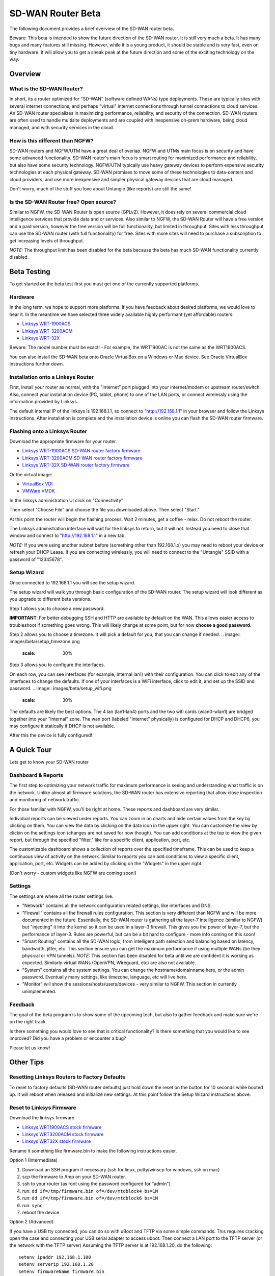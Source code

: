 SD-WAN Router Beta
==================

The following document provides a brief overview of the SD-WAN router beta.

Beware: This beta is intended to show the future direction of the SD-WAN router.
It is still very much a beta. It has many bugs and many features still missing.
However, while it is a young product, it should be stable and is very fast, even on tiny hardware.
It will allow you to get a sneak peak at the future direction and some of the exciting technology on the way.

Overview
--------

What is the SD-WAN Router?
~~~~~~~~~~~~~~~~~~~~~~~~~~

In short, its a router optimized for "SD-WAN" (software defined WANs) 
type deployments. These are typically sites with several internet 
connections, and perhaps "virtual" internet connections through tunnel 
connections to cloud services.
An SD-WAN router specializes in maximizing performance, reliability, and 
security of the connection. SD-WAN routers are often used to handle 
multisite deployments and are coupled with inexpensive on-prem hardware, 
being cloud managed, and with security services in the cloud.

How is this different than NGFW?
~~~~~~~~~~~~~~~~~~~~~~~~~~~~~~~~

SD-WAN routers and NGFW/UTM have a great deal of overlap. NGFW and UTMs 
main focus is on security and have some advanced functionality. SD-WAN 
router's main focus is smart routing for maximized performance and 
reliability, but also have some security technology. NGFW/UTM typically 
use heavy gateway devices to perform expensive security technologies at 
each physical gateway. SD-WAN promises to move some of these 
technologies to data-centers and cloud providers, and use more 
inexpensive and simpler physical gateway devices that are cloud managed.

Don't worry, much of the stuff you love about Untangle (like reports) 
are still the same!

Is the SD-WAN Router free? Open source?
~~~~~~~~~~~~~~~~~~~~~~~~~~~~~~~~~~~~~~~

Similar to NGFW, the SD-WAN Router is open source (GPLv2).
However, it does rely on several commercial cloud intelligence services that provide data and or services.
Also similar to NGFW, the SD-WAN Router will have a free version and a paid version, however the free version
will be full functionality, but limited in throughput. Sites with less throughput can use the SD-WAN router (with full functionality) for free.
Sites with more sites will need to purchase a subscription to get increasing levels of throughput.

*NOTE:* The throughput limit has been disabled for the beta because the beta has much SD-WAN functionality currently disabled.

Beta Testing
------------

To get started on the beta test first you must get one of the currently supported platforms.

Hardware
~~~~~~~~

In the long term, we hope to support more platforms. If you have feedback about desired platforms, we would love to hear it.
In the meantime we have selected three widely available highly performant (yet affordable) routers:

- `Linksys WRT-1900ACS <https://www.linksys.com/us/p/P-WRT1900ACS/>`_
- `Linksys WRT-3200ACM <https://www.linksys.com/us/p/P-WRT3200ACM/>`_
- `Linksys WRT-32X <https://www.linksys.com/us/p/P-WRT32X/>`_

Beware: The model number must be exact! - For example, the WRT1900AC is not the same as the WRT1900ACS.

You can also install the SD-WAN beta onto Oracle VirtualBox on a Windows or Mac device. See Oracle VirtualBox instructions further down.

Installation onto a Linksys Router
~~~~~~~~~~~~~~~~~~~~~~~~~~~~~~~~~

First, install your router as normal, with the "Internet" port plugged into your internet/modem or upstream router/switch.
Also, connect your installation device (PC, tablet, phone) to one of the LAN ports, or connect wirelessly using the
information provided by Linksys.

The default internal IP of the linksys is 192.168.1.1, so connect to "http://192.168.1.1" in your browser and follow the Linksys instructions.
After installation is complete and the installation device is online you can flash the SD-WAN router firmware.


Flashing onto a Linksys Router
~~~~~~~~~~~~~~~~~~~~~~~~~~~~~~

Download the appropriate firmware for your router.

- `Linksys WRT-1900ACS SD-WAN router factory firmware <http://download.untangle.com/sdwan/beta/sdwan-wrt1900acs-factory_v0.1.0beta1-42-gb4a7e2aeb8_20190318T0839.img>`_
- `Linksys WRT-3200ACM SD-WAN router factory firmware <http://download.untangle.com/sdwan/beta/sdwan-wrt3200acm-factory_v0.1.0beta1-42-gb4a7e2aeb8_20190318T0836.img>`_
- `Linksys WRT-32X SD-WAN router factory firmware <http://download.untangle.com/sdwan/beta/sdwan-wrt32x-factory_v0.1.0beta1-42-gb4a7e2aeb8_20190318T0839.img>`_

Or the virtual image:

- `VirtualBox VDI <http://download.untangle.com/sdwan/beta/sdwan-x86-64-combined_v0.1.0beta1-42-gb4a7e2aeb8_20190318T0838.vdi>`_
- `VMWare VMDK <http://download.untangle.com/sdwan/beta/sdwan-x86-64-combined_v0.1.0beta1-42-gb4a7e2aeb8_20190318T0838.vmdk>`_


In the linksys administration UI click on "Connectivity"

.. image:: images/beta/linksys_1.png
    :scale: 30%

Then select "Choose File" and choose the file you downloaded above. Then select "Start."

.. image:: images/beta/linksys_2.png
    :scale: 30%

At this point the router will begin the flashing process. Wait 2 minutes, get a coffee - relax.
Do not reboot the router.

The Linksys administration interface will wait for the linksys to return, but it will not.
Instead you need to close that window and connect to "http://192.168.1.1" in a new tab.

*NOTE:* If you were using another subnet before (something other than 192.168.1.x) you may need to reboot your device or refresh your DHCP Lease.
If you are connecting wirelessly, you will need to connect to the "Untangle" SSID with a password of "12345678".


Setup Wizard
~~~~~~~~~~~~

Once connected to 192.168.1.1 you will see the setup wizard.

.. image:: images/beta/sdwan_setup.png
    :scale: 30%

The setup wizard will walk you through basic configuration of the SD-WAN router.  The setup wizard will look different as you upgrade to different beta versions.

Step 1 allows you to choose a new password.

**IMPORTANT**: For better debugging SSH and HTTP are available by default on the WAN. This allows easier access to troubleshoot if something goes wrong.
This will likely change at some point, but for now **choose a good password**.

Step 2 allows you to choose a timezone. It will pick a default for you, that you can change if needed.
.. image:: images/beta/setup_timezone.png
    :scale: 30%
    
Step 3 allows you to configure the interfaces.

.. image:: images/beta/setup_configure_interfaces.png
    :scale: 30%

On each row, you can see interfaces (for example, Internal lan1) with their configuration.  You can click to edit any of the interfaces to change the defaults.
If one of your interfaces is a WiFi interface, click to edit it, and set up the SSID and password.
.. image:: images/beta/setup_wifi.png
    :scale: 30%

The defaults are likely the best options. The 4 lan (lan1-lan4) ports and the two wifi cards (wlan0-wlan1) are bridged together into your "internal" zone.
The wan port (labeled "internet" physically) is configured for DHCP and DHCP6, you may configure it statically if DHCP is not available.

After this the device is fully configured!


A Quick Tour
------------

Lets get to know your SD-WAN router

Dashboard & Reports
~~~~~~~~~~~~~~~~~~~

The first step to optimizing your network traffic for maximum performance is seeing and understanding what traffic is on the network.
Unlike almost all firmware solutions, the SD-WAN router has extensive reporting that allow close inspection and monitoring of network traffic.

.. image:: images/beta/dashboard.png
    :scale: 40%

For those familiar with NGFW, you'll be right at home. These reports and dashboard are very similar.

Individual reports can be viewed under reports.
You can zoom in on charts and hide certain values from the key by clicking on them.
You can view the data by clicking on the data icon in the upper right.
You can customize the view by clickin on the settings icon (changes are not saved for now though).
You can add conditions at the top to view the given report, but through the specified "filter," like for a specific client, application, port, etc.

The customizable dashboard shows a collection of reports over the specified timeframe.
This can be used to keep a continuous view of activity on the network.
Similar to reports you can add conditions to view a specific client, application, port, etc.
Widgets can be added by clicking on the "Widgets" in the upper right.

(Don't worry - custom widgets like NGFW are coming soon!)

Settings
~~~~~~~~

The settings are where all the router settings live.

- "Network" contains all the network configuration related settings, like interfaces and DNS.

- "Firewall" contains all the firewall rules configuration.
  This section is very different than NGFW and will be more documented in the future.
  Essentially, the SD-WAN router is gathering all the layer-7 intelligence (similar to NGFW) but "injecting" it into the kernel so it can be used in a layer-3 firewall. This gives you the power of layer-7, but the performance of layer-3.
  Rules are powerful, but can be a bit hard to configure - more info coming on this soon!

- "Smart Routing" contains all the SD-WAN logic, from intelligent path selection and balancing based on latency, bandwidth, jitter, etc.
  This section ensure you can get the maximum performance if using multiple WANs (be they physical or VPN tunnels).
  *NOTE:* This section has been disabled for beta until we are confident it is working as expected. Similarly virtual WANs (OpenVPN, Wireguard, etc) are also not available.

- "System" contains all the system settings.
  You can change the hostname/domainname here, or the admin password.
  Eventually many settings, like timezone, language, etc will live here.

- "Monitor" will show the sessions/hosts/users/devices - very similar to NGFW.
  This section in currently unimplemented.

Feedback
~~~~~~~~

The goal of the beta program is to show some of the upcoming tech, but also to gather feedback and make sure we're on the right track.

Is there something you would love to see that is critical functionality?
Is there something that you would like to see improved?
Did you have a problem or encounter a bug?

Please let us know!





Other Tips
----------

Resetting Linksys Routers to Factory Defaults
~~~~~~~~~~~~~~~~~~~~~~~~~

To reset to factory defaults (SD-WAN router defaults) just hold down the reset on the button for 10 seconds while booted up.
It will reboot when released and initialize new settings. At this point follow the Setup Wizard instructions above.

Reset to Linksys Firmware
~~~~~~~~~~~~~~~~~~~~~~~~~

Download the linksys firmware.

- `Linksys WRT1900ACS stock firmware <http://www.linksys.com/us/support-article?articleNum=165487>`_
- `Linksys WRT3200ACM stock firmware <https://www.linksys.com/us/support-article?articleNum=207552>`_
- `Linksys WRT32X stock firmware <https://www.linksys.com/us/support-article?articleNum=226203>`_

Rename it something like firmware.bin to make the following instructions easier.
  
Option 1 (Intermediate)

#. Download an SSH program if necessary (ssh for linux, putty/winscp for windows, ssh on mac)
#. scp the firmware to /tmp on your SD-WAN router.
#. ssh to your router (as root using the password configured for "admin")
#. run: ``dd if=/tmp/firmware.bin of=/dev/mtdblock4 bs=1M``
#. run: ``dd if=/tmp/firmware.bin of=/dev/mtdblock6 bs=1M``
#. run: ``sync``
#. reboot the device

Option 2 (Advanced)

If you have a USB tty connected, you can do so with uBoot and TFTP via some simple commands.
This requires cracking open the case and connecting your USB serial adapter to access uboot.
Then connect a LAN port to the TFTP server (or the network with the TFTP server)
Assuming the TFTP server is at 192.168.1.20, do the following::
  setenv ipaddr 192.168.1.100
  setenv serverip 192.168.1.20
  setenv firmwareName firmware.bin
  run update_both_images
  boot

Upgrade to a newer version
~~~~~~~~~~~~~~~~~~~~~~~~~~

Upgrading to a newer version can be accomplished with the sysupgrade utility.
For now it can not be done through the administration interface and requires command line access.

- `Linksys WRT-1900ACS SD-WAN router sysupgrade firmware <s3://download.untangle.com/sdwan/beta/sdwan-wrt1900acs-sysupgrade_v0.1.0beta1-42-gb4a7e2aeb8_20190318T0839.img>`_
- `Linksys WRT-3200ACM SD-WAN router sysupgrade firmware <s3://download.untangle.com/sdwan/beta/sdwan-wrt3200acm-sysupgrade_v0.1.0beta1-42-gb4a7e2aeb8_20190318T0836.img>`_
- `Linksys WRT-32X SD-WAN router sysupgrade firmware <s3://download.untangle.com/sdwan/beta/sdwan-wrt32x-sysupgrade_v0.1.0beta1-42-gb4a7e2aeb8_20190318T0839.img>`_
  

#. Download the sysupgrade image, rename it to sysupgrade.img to make the following instructions easier
#. scp sysupgrade.img to your router in /tmp/
#. ssh to your router (as root using the password configured for "admin")
#. run: ``sysupgrade /tmp/sysupgrade.img``
#. Wait. The router will reflash and reboot.

*NOTE:* This process keeps existing settings/configuration.
